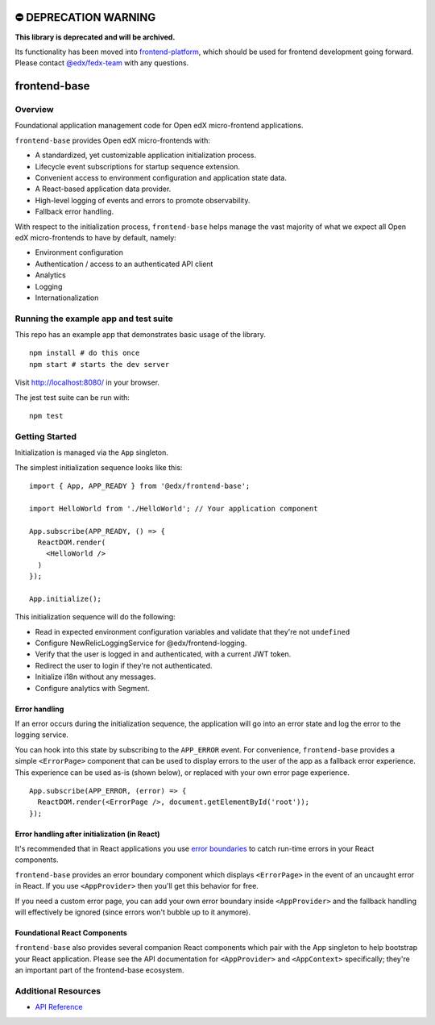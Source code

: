 ⛔️ DEPRECATION WARNING 
======================

**This library is deprecated and will be archived.** 

Its functionality has been moved into `frontend-platform <https://github.com/edx/frontend-platform>`__, which should be used for frontend development going forward.  Please contact `@edx/fedx-team <https://github.com/orgs/edx/teams/fedx-team>`__ with any questions.

frontend-base
=============

|Build Status| |Codecov| |NPM Version| |npm_downloads| |license|
|semantic release|

Overview
--------

Foundational application management code for Open edX micro-frontend
applications.

``frontend-base`` provides Open edX micro-frontends with:

-  A standardized, yet customizable application initialization process.
-  Lifecycle event subscriptions for startup sequence extension.
-  Convenient access to environment configuration and application state
   data.
-  A React-based application data provider.
-  High-level logging of events and errors to promote observability.
-  Fallback error handling.

With respect to the initialization process, ``frontend-base`` helps
manage the vast majority of what we expect all Open edX micro-frontends
to have by default, namely:

-  Environment configuration
-  Authentication / access to an authenticated API client
-  Analytics
-  Logging
-  Internationalization

Running the example app and test suite
--------------------------------------

This repo has an example app that demonstrates basic usage of the
library.

::

   npm install # do this once
   npm start # starts the dev server

Visit `http://localhost:8080/ <http://localhost:8080/>`__ in your
browser.

The jest test suite can be run with:

::

   npm test

Getting Started
---------------

Initialization is managed via the ``App`` singleton.

The simplest initialization sequence looks like this:

::

   import { App, APP_READY } from '@edx/frontend-base';

   import HelloWorld from './HelloWorld'; // Your application component

   App.subscribe(APP_READY, () => {
     ReactDOM.render(
       <HelloWorld />
     )
   });

   App.initialize();

This initialization sequence will do the following:

-  Read in expected environment configuration variables and validate
   that they're not ``undefined``
-  Configure NewRelicLoggingService for @edx/frontend-logging.
-  Verify that the user is logged in and authenticated, with a current
   JWT token.
-  Redirect the user to login if they're not authenticated.
-  Initialize i18n without any messages.
-  Configure analytics with Segment.

Error handling
~~~~~~~~~~~~~~

If an error occurs during the initialization sequence, the application
will go into an error state and log the error to the logging service.

You can hook into this state by subscribing to the ``APP_ERROR`` event.
For convenience, ``frontend-base`` provides a simple ``<ErrorPage>``
component that can be used to display errors to the user of the app as a
fallback error experience. This experience can be used as-is (shown
below), or replaced with your own error page experience.

::

   App.subscribe(APP_ERROR, (error) => {
     ReactDOM.render(<ErrorPage />, document.getElementById('root'));
   });

Error handling after initialization (in React)
~~~~~~~~~~~~~~~~~~~~~~~~~~~~~~~~~~~~~~~~~~~~~~

It's recommended that in React applications you use `error
boundaries <https://reactjs.org/docs/error-boundaries.html>`__ to catch
run-time errors in your React components.

``frontend-base`` provides an error boundary component which displays
``<ErrorPage>`` in the event of an uncaught error in React. If you use
``<AppProvider>`` then you'll get this behavior for free.

If you need a custom error page, you can add your own error boundary
inside ``<AppProvider>`` and the fallback handling will effectively be
ignored (since errors won't bubble up to it anymore).

Foundational React Components
~~~~~~~~~~~~~~~~~~~~~~~~~~~~~

``frontend-base`` also provides several companion React components which
pair with the App singleton to help bootstrap your React application.
Please see the API documentation for ``<AppProvider>`` and
``<AppContext>`` specifically; they're an important part of the
frontend-base ecosystem.

Additional Resources
--------------------

-  `API
   Reference <https://github.com/edx/frontend-base/blob/master/docs/API.rst>`__

.. |Build Status| image:: https://api.travis-ci.org/edx/frontend-base.svg?branch=master
   :target: https://travis-ci.org/edx/frontend-base
.. |Codecov| image:: https://img.shields.io/codecov/c/github/edx/frontend-base
   :target: https://codecov.io/gh/edx/frontend-base
.. |NPM Version| image:: https://img.shields.io/npm/v/@edx/frontend-base.svg
   :target: https://www.npmjs.com/package/@edx/frontend-base
.. |npm_downloads| image:: https://img.shields.io/npm/dt/@edx/frontend-base.svg
   :target: https://www.npmjs.com/package/@edx/frontend-base
.. |license| image:: https://img.shields.io/npm/l/@edx/frontend-base.svg
   :target: https://github.com/edx/frontend-base/blob/master/LICENSE
.. |semantic release| image:: https://img.shields.io/badge/%20%20%F0%9F%93%A6%F0%9F%9A%80-semantic--release-e10079.svg
   :target: https://github.com/semantic-release/semantic-release
